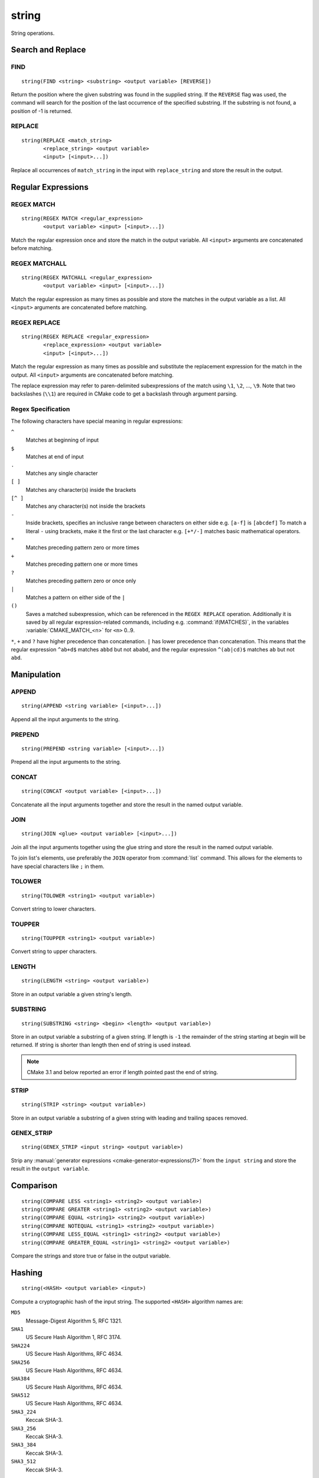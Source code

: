 string
------

.. only:: html

   .. contents::

String operations.

Search and Replace
^^^^^^^^^^^^^^^^^^

FIND
""""

::

  string(FIND <string> <substring> <output variable> [REVERSE])

Return the position where the given substring was found in
the supplied string.  If the ``REVERSE`` flag was used, the command will
search for the position of the last occurrence of the specified
substring.  If the substring is not found, a position of -1 is returned.

REPLACE
"""""""

::

  string(REPLACE <match_string>
         <replace_string> <output variable>
         <input> [<input>...])

Replace all occurrences of ``match_string`` in the input
with ``replace_string`` and store the result in the output.

Regular Expressions
^^^^^^^^^^^^^^^^^^^

REGEX MATCH
"""""""""""

::

  string(REGEX MATCH <regular_expression>
         <output variable> <input> [<input>...])

Match the regular expression once and store the match in the output variable.
All ``<input>`` arguments are concatenated before matching.

REGEX MATCHALL
""""""""""""""

::

  string(REGEX MATCHALL <regular_expression>
         <output variable> <input> [<input>...])

Match the regular expression as many times as possible and store the matches
in the output variable as a list.
All ``<input>`` arguments are concatenated before matching.

REGEX REPLACE
"""""""""""""

::

  string(REGEX REPLACE <regular_expression>
         <replace_expression> <output variable>
         <input> [<input>...])

Match the regular expression as many times as possible and substitute the
replacement expression for the match in the output.
All ``<input>`` arguments are concatenated before matching.

The replace expression may refer to paren-delimited subexpressions of the
match using ``\1``, ``\2``, ..., ``\9``.  Note that two backslashes (``\\1``)
are required in CMake code to get a backslash through argument parsing.

.. _`Regex Specification`:

Regex Specification
"""""""""""""""""""

The following characters have special meaning in regular expressions:

``^``
  Matches at beginning of input
``$``
  Matches at end of input
``.``
  Matches any single character
``[ ]``
  Matches any character(s) inside the brackets
``[^ ]``
  Matches any character(s) not inside the brackets
``-``
  Inside brackets, specifies an inclusive range between
  characters on either side e.g. ``[a-f]`` is ``[abcdef]``
  To match a literal ``-`` using brackets, make it the first
  or the last character e.g. ``[+*/-]`` matches basic
  mathematical operators.
``*``
  Matches preceding pattern zero or more times
``+``
  Matches preceding pattern one or more times
``?``
  Matches preceding pattern zero or once only
``|``
  Matches a pattern on either side of the ``|``
``()``
  Saves a matched subexpression, which can be referenced
  in the ``REGEX REPLACE`` operation. Additionally it is saved
  by all regular expression-related commands, including
  e.g. :command:`if(MATCHES)`, in the variables
  :variable:`CMAKE_MATCH_<n>` for ``<n>`` 0..9.

``*``, ``+`` and ``?`` have higher precedence than concatenation.  ``|``
has lower precedence than concatenation.  This means that the regular
expression ``^ab+d$`` matches ``abbd`` but not ``ababd``, and the regular
expression ``^(ab|cd)$`` matches ``ab`` but not ``abd``.

Manipulation
^^^^^^^^^^^^

APPEND
""""""

::

  string(APPEND <string variable> [<input>...])

Append all the input arguments to the string.

PREPEND
"""""""

::

  string(PREPEND <string variable> [<input>...])

Prepend all the input arguments to the string.

CONCAT
""""""

::

  string(CONCAT <output variable> [<input>...])

Concatenate all the input arguments together and store
the result in the named output variable.

JOIN
""""

::

  string(JOIN <glue> <output variable> [<input>...])

Join all the input arguments together using the glue
string and store the result in the named output variable.

To join list's elements, use preferably the ``JOIN`` operator
from :command:`list` command. This allows for the elements to have
special characters like ``;`` in them.

TOLOWER
"""""""

::

  string(TOLOWER <string1> <output variable>)

Convert string to lower characters.

TOUPPER
"""""""

::

  string(TOUPPER <string1> <output variable>)

Convert string to upper characters.

LENGTH
""""""

::

  string(LENGTH <string> <output variable>)

Store in an output variable a given string's length.

SUBSTRING
"""""""""

::

  string(SUBSTRING <string> <begin> <length> <output variable>)

Store in an output variable a substring of a given string.  If length is
``-1`` the remainder of the string starting at begin will be returned.
If string is shorter than length then end of string is used instead.

.. note::
  CMake 3.1 and below reported an error if length pointed past
  the end of string.

STRIP
"""""

::

  string(STRIP <string> <output variable>)

Store in an output variable a substring of a given string with leading and
trailing spaces removed.

GENEX_STRIP
"""""""""""

::

  string(GENEX_STRIP <input string> <output variable>)

Strip any :manual:`generator expressions <cmake-generator-expressions(7)>`
from the ``input string`` and store the result in the ``output variable``.

Comparison
^^^^^^^^^^

::

  string(COMPARE LESS <string1> <string2> <output variable>)
  string(COMPARE GREATER <string1> <string2> <output variable>)
  string(COMPARE EQUAL <string1> <string2> <output variable>)
  string(COMPARE NOTEQUAL <string1> <string2> <output variable>)
  string(COMPARE LESS_EQUAL <string1> <string2> <output variable>)
  string(COMPARE GREATER_EQUAL <string1> <string2> <output variable>)

Compare the strings and store true or false in the output variable.

.. _`Supported Hash Algorithms`:

Hashing
^^^^^^^

::

  string(<HASH> <output variable> <input>)

Compute a cryptographic hash of the input string.
The supported ``<HASH>`` algorithm names are:

``MD5``
  Message-Digest Algorithm 5, RFC 1321.
``SHA1``
  US Secure Hash Algorithm 1, RFC 3174.
``SHA224``
  US Secure Hash Algorithms, RFC 4634.
``SHA256``
  US Secure Hash Algorithms, RFC 4634.
``SHA384``
  US Secure Hash Algorithms, RFC 4634.
``SHA512``
  US Secure Hash Algorithms, RFC 4634.
``SHA3_224``
  Keccak SHA-3.
``SHA3_256``
  Keccak SHA-3.
``SHA3_384``
  Keccak SHA-3.
``SHA3_512``
  Keccak SHA-3.

Generation
^^^^^^^^^^

ASCII
"""""

::

  string(ASCII <number> [<number> ...] <output variable>)

Convert all numbers into corresponding ASCII characters.

CONFIGURE
"""""""""

::

  string(CONFIGURE <string1> <output variable>
         [@ONLY] [ESCAPE_QUOTES])

Transform a string like :command:`configure_file` transforms a file.

MAKE_C_IDENTIFIER
"""""""""""""""""

::

  string(MAKE_C_IDENTIFIER <input string> <output variable>)

Convert each non-alphanumeric character in the ``<input string>`` to an
underscore and store the result in the ``<output variable>``.  If the first
character of the string is a digit, an underscore will also be prepended to
the result.

RANDOM
""""""

::

  string(RANDOM [LENGTH <length>] [ALPHABET <alphabet>]
         [RANDOM_SEED <seed>] <output variable>)

Return a random string of given length consisting of
characters from the given alphabet.  Default length is 5 characters
and default alphabet is all numbers and upper and lower case letters.
If an integer ``RANDOM_SEED`` is given, its value will be used to seed the
random number generator.

TIMESTAMP
"""""""""

::

  string(TIMESTAMP <output variable> [<format string>] [UTC])

Write a string representation of the current date
and/or time to the output variable.

Should the command be unable to obtain a timestamp the output variable
will be set to the empty string "".

The optional ``UTC`` flag requests the current date/time representation to
be in Coordinated Universal Time (UTC) rather than local time.

The optional ``<format string>`` may contain the following format
specifiers:

::

   %%        A literal percent sign (%).
   %d        The day of the current month (01-31).
   %H        The hour on a 24-hour clock (00-23).
   %I        The hour on a 12-hour clock (01-12).
   %j        The day of the current year (001-366).
   %m        The month of the current year (01-12).
   %b        Abbreviated month name (e.g. Oct).
   %B        Full month name (e.g. October).
   %M        The minute of the current hour (00-59).
   %s        Seconds since midnight (UTC) 1-Jan-1970 (UNIX time).
   %S        The second of the current minute.
             60 represents a leap second. (00-60)
   %U        The week number of the current year (00-53).
   %w        The day of the current week. 0 is Sunday. (0-6)
   %a        Abbreviated weekday name (e.g. Fri).
   %A        Full weekday name (e.g. Friday).
   %y        The last two digits of the current year (00-99)
   %Y        The current year.

Unknown format specifiers will be ignored and copied to the output
as-is.

If no explicit ``<format string>`` is given it will default to:

::

   %Y-%m-%dT%H:%M:%S    for local time.
   %Y-%m-%dT%H:%M:%SZ   for UTC.

.. note::

  If the ``SOURCE_DATE_EPOCH`` environment variable is set,
  its value will be used instead of the current time.
  See https://reproducible-builds.org/specs/source-date-epoch/ for details.

UUID
""""

::

  string(UUID <output variable> NAMESPACE <namespace> NAME <name>
         TYPE <MD5|SHA1> [UPPER])

Create a univerally unique identifier (aka GUID) as per RFC4122
based on the hash of the combined values of ``<namespace>``
(which itself has to be a valid UUID) and ``<name>``.
The hash algorithm can be either ``MD5`` (Version 3 UUID) or
``SHA1`` (Version 5 UUID).
A UUID has the format ``xxxxxxxx-xxxx-xxxx-xxxx-xxxxxxxxxxxx``
where each `x` represents a lower case hexadecimal character.
Where required an uppercase representation can be requested
with the optional ``UPPER`` flag.
